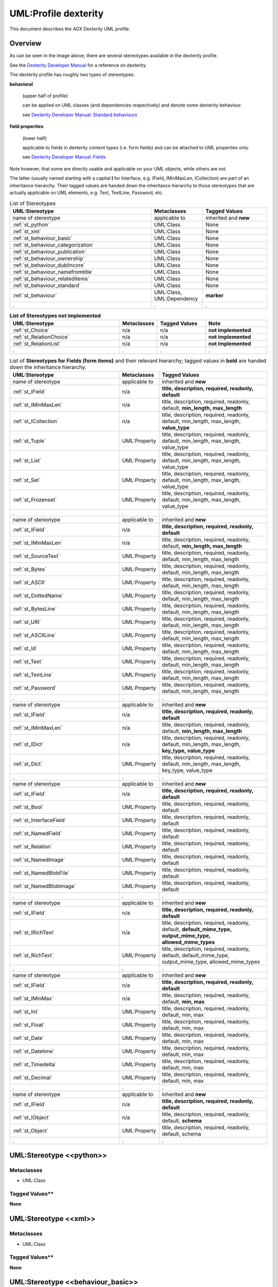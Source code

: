 ======================
UML:Profile dexterity
======================

This document describes the AGX Dexterity UML profile.

Overview
---------

.. image:: profile_dexterity.png
   :scale: 50%


As can be seen in the image above, there are several stereotypes available
in the dexterity profile.

See the
`Dexterity Developer Manual <http://dexterity-developer-manual.readthedocs.org/>`_
for a reference on dexterity.

The dexterity profile has roughly two types of stereotypes:

**behavioral**

  (upper half of profile)

  can be applied on UML classes (and dependencies respectively)
  and denote some dexterity behaviour.

  see `Dexterity Developer Manual: Standard behaviours
  <http://dexterity-developer-manual.readthedocs.org/en/latest/reference/standard-behaviours.html>`_

**field properties**

  (lower half)

  applicable to fields in dexterity
  content types (i.e. form fields) and can be attached to UML properties only.

  see `Dexterity Developer Manual: Fields
  <http://dexterity-developer-manual.readthedocs.org/en/latest/reference/fields.html>`_


Note however, that some are directly usable and
applicable on your UML objects, while others are not.

The latter (usually named starting with a capital **I** for Interface,
e.g. IField, IMinMaxLen, ICollection)
are part of an inheritance hierarchy.
Their tagged values are handed down the inheritance hierarchy to those
stereotypes that are actually applicable on UML elements,
e.g. Text, TextLine, Password, etc.


.. list-table:: List of Stereotypes
   :widths: 55 20 25
   :header-rows: 1

   * - UML:Stereotype
     - Metaclasses
     - Tagged Values
   * - name of stereotype
     - applicable to
     - inherited and **new**
   * - :ref:`st_python`
     - UML:Class
     - None
   * - :ref:`st_xml`
     - UML:Class
     - None
   * - :ref:`st_behaviour_basic`
     - UML:Class
     - None
   * - :ref:`st_behaviour_categorization`
     - UML:Class
     - None
   * - :ref:`st_behaviour_publication`
     - UML:Class
     - None
   * - :ref:`st_behaviour_ownership`
     - UML:Class
     - None
   * - :ref:`st_behaviour_dublincore`
     - UML:Class
     - None
   * - :ref:`st_behaviour_namefromtitle`
     - UML:Class
     - None
   * - :ref:`st_behaviour_relateditems`
     - UML:Class
     - None
   * - :ref:`st_behaviour_standard`
     - UML:Class
     - None
   * - :ref:`st_behaviour`
     - UML:Class, UML:Dependency
     - **marker**
   * - .
     - .
     - .


.. list-table:: **List of Stereotypes not implemented**
   :widths: 45 10 20 25
   :header-rows: 1

   * - UML:Stereotype
     - Metaclasses
     - Tagged Values
     - **Note**
   * - :ref:`st_Choice`
     - n/a
     - n/a
     - **not implemented**
   * - :ref:`st_RelationChoice`
     - n/a
     - n/a
     - **not implemented**
   * - :ref:`st_RelationList`
     - n/a
     - n/a
     - **not implemented**
   * - .
     - .
     - .
     - .


.. list-table:: List of **Stereotypes for Fields (form items)** and their relevant hierarchy; tagged values in **bold** are handed down the inheritance hierarchy.
   :widths: 45 10 45
   :header-rows: 1

   * - UML:Stereotype
     - Metaclasses
     - Tagged Values
   * - name of stereotype
     - applicable to
     - inherited and **new**
   * - :ref:`st_IField`
     - n/a
     - **title, description, required, readonly, default**
   * - :ref:`st_IMinMaxLen`
     - n/a
     - title, description, required, readonly, default, **min_length, max_length**
   * - :ref:`st_ICollection`
     - n/a
     - title, description, required, readonly, default, min_length, max_length, **value_type**
   * - :ref:`st_Tuple`
     - UML:Property
     - title, description, required, readonly, default, min_length, max_length, value_type
   * - :ref:`st_List`
     - UML:Property
     - title, description, required, readonly, default, min_length, max_length, value_type
   * - :ref:`st_Set`
     - UML:Property
     - title, description, required, readonly, default, min_length, max_length, value_type
   * - :ref:`st_Frozenset`
     - UML:Property
     - title, description, required, readonly, default, min_length, max_length, value_type
   * - .
     - .
     - .
   * - name of stereotype
     - applicable to
     - inherited and **new**
   * - :ref:`st_IField`
     - n/a
     - **title, description, required, readonly, default**
   * - :ref:`st_IMinMaxLen`
     - n/a
     - title, description, required, readonly, default, **min_length, max_length**
   * - :ref:`st_SourceText`
     - UML:Property
     - title, description, required, readonly, default, min_length, max_length
   * - :ref:`st_Bytes`
     - UML:Property
     - title, description, required, readonly, default, min_length, max_length
   * - :ref:`st_ASCII`
     - UML:Property
     - title, description, required, readonly, default, min_length, max_length
   * - :ref:`st_DottedName`
     - UML:Property
     - title, description, required, readonly, default, min_length, max_length
   * - :ref:`st_BytesLine`
     - UML:Property
     - title, description, required, readonly, default, min_length, max_length
   * - :ref:`st_URI`
     - UML:Property
     - title, description, required, readonly, default, min_length, max_length
   * - :ref:`st_ASCIILine`
     - UML:Property
     - title, description, required, readonly, default, min_length, max_length
   * - :ref:`st_Id`
     - UML:Property
     - title, description, required, readonly, default, min_length, max_length
   * - :ref:`st_Text`
     - UML:Property
     - title, description, required, readonly, default, min_length, max_length
   * - :ref:`st_TextLine`
     - UML:Property
     - title, description, required, readonly, default, min_length, max_length
   * - :ref:`st_Password`
     - UML:Property
     - title, description, required, readonly, default, min_length, max_length
   * - .
     - .
     - .
   * - name of stereotype
     - applicable to
     - inherited and **new**
   * - :ref:`st_IField`
     - n/a
     - **title, description, required, readonly, default**
   * - :ref:`st_IMinMaxLen`
     - n/a
     - title, description, required, readonly, default, **min_length, max_length**
   * - :ref:`st_IDict`
     - n/a
     - title, description, required, readonly, default, min_length, max_length, **key_type, value_type**
   * - :ref:`st_Dict`
     - UML:Property
     - title, description, required, readonly, default, min_length, max_length, key_type, value_type
   * - .
     - .
     - .
   * - name of stereotype
     - applicable to
     - inherited and **new**
   * - :ref:`st_IField`
     - n/a
     - **title, description, required, readonly, default**
   * - :ref:`st_Bool`
     - UML:Property
     - title, description, required, readonly, default
   * - :ref:`st_InterfaceField`
     - UML:Property
     - title, description, required, readonly, default
   * - :ref:`st_NamedField`
     - UML:Property
     - title, description, required, readonly, default
   * - :ref:`st_Relation`
     - UML:Property
     - title, description, required, readonly, default
   * - :ref:`st_NamedImage`
     - UML:Property
     - title, description, required, readonly, default
   * - :ref:`st_NamedBlobFile`
     - UML:Property
     - title, description, required, readonly, default
   * - :ref:`st_NamedBlobImage`
     - UML:Property
     - title, description, required, readonly, default
   * - .
     - .
     - .
   * - name of stereotype
     - applicable to
     - inherited and **new**
   * - :ref:`st_IField`
     - n/a
     - **title, description, required, readonly, default**
   * - :ref:`st_IRichText`
     - n/a
     - title, description, required, readonly, default, **default_mime_type, output_mime_type, allowed_mime_types**
   * - :ref:`st_RichText`
     - UML:Property
     - title, description, required, readonly, default, default_mime_type, output_mime_type, allowed_mime_types
   * - .
     - .
     - .
   * - name of stereotype
     - applicable to
     - inherited and **new**
   * - :ref:`st_IField`
     - n/a
     - **title, description, required, readonly, default**
   * - :ref:`st_IMinMax`
     - n/a
     - title, description, required, readonly, default, **min, max**
   * - :ref:`st_Int`
     - UML:Property
     - title, description, required, readonly, default, min, max
   * - :ref:`st_Float`
     - UML:Property
     - title, description, required, readonly, default, min, max
   * - :ref:`st_Date`
     - UML:Property
     - title, description, required, readonly, default, min, max
   * - :ref:`st_Datetime`
     - UML:Property
     - title, description, required, readonly, default, min, max
   * - :ref:`st_Timedelta`
     - UML:Property
     - title, description, required, readonly, default, min, max
   * - :ref:`st_Decimal`
     - UML:Property
     - title, description, required, readonly, default, min, max
   * - .
     - .
     - .
   * - name of stereotype
     - applicable to
     - inherited and **new**
   * - :ref:`st_IField`
     - n/a
     - **title, description, required, readonly, default**
   * - :ref:`st_IObject`
     - n/a
     - title, description, required, readonly, default, **schema**
   * - :ref:`st_Object`
     - UML:Property
     - title, description, required, readonly, default, schema
   * - .
     - .
     - .



.. _st_python:

UML:Stereotype <<python>>
--------------------------

Metaclasses
~~~~~~~~~~~~
- UML:Class

Tagged Values**
~~~~~~~~~~~~~~~~
**None**


.. _st_xml:

UML:Stereotype <<xml>>
-----------------------

Metaclasses
~~~~~~~~~~~~
- UML:Class

Tagged Values**
~~~~~~~~~~~~~~~~

**None**: 


.. _st_behaviour_basic:

UML:Stereotype <<behaviour_basic>>
-----------------------------------

Metaclasses
~~~~~~~~~~~~
- UML:Class

Tagged Values**
~~~~~~~~~~~~~~~~
**None**: 



.. _st_behaviour_categorization:

UML:Stereotype <<behaviour_categorization>>
---------------------------------------------

Metaclasses
~~~~~~~~~~~~
- UML:Class

Tagged Values**
~~~~~~~~~~~~~~~~

**None**: 



.. _st_behaviour_publication:

UML:Stereotype <<behaviour_publication>>
------------------------------------------

Metaclasses
~~~~~~~~~~~~
- UML:Class

Tagged Values**
~~~~~~~~~~~~~~~~

**None**: 



.. _st_behaviour_ownership:

UML:Stereotype <<behaviour_ownership>>
----------------------------------------

Metaclasses
~~~~~~~~~~~~
- UML:Class

Tagged Values**
~~~~~~~~~~~~~~~~

**None**: 




.. _st_behaviour_dublincore:

UML:Stereotype <<behaviour_dublincore>>
-----------------------------------------

Metaclasses
~~~~~~~~~~~~
- UML:Class

Tagged Values**
~~~~~~~~~~~~~~~~

**None**: 



.. _st_behaviour_namefromtitle:

UML:Stereotype <<behaviour_namefromtitle>>
--------------------------------------------

Metaclasses
~~~~~~~~~~~~
- UML:Class

Tagged Values**
~~~~~~~~~~~~~~~~

**None**: 



.. _st_behaviour_relateditems:

UML:Stereotype <<behaviour_relateditems>>
-------------------------------------------

Metaclasses
~~~~~~~~~~~~
- UML:Class

Tagged Values**
~~~~~~~~~~~~~~~~

**None**: 



.. _st_behaviour_standard:

UML:Stereotype <<behaviour_standard>>
---------------------------------------

Metaclasses
~~~~~~~~~~~~
- UML:Class

Tagged Values**
~~~~~~~~~~~~~~~~

**None**: 



.. _st_behaviour:

UML:Stereotype <<behaviour>>
------------------------------

Metaclasses
~~~~~~~~~~~~
- UML:Class
- UML:Dependency

Tagged Values**
~~~~~~~~~~~~~~~~

**marker**: 
    String: marker name.



.. _st_Choice:

UML:Stereotype <<Choice>>
--------------------------
not implemented

Metaclasses
~~~~~~~~~~~~
**None**

Tagged Values**
~~~~~~~~~~~~~~~~

**None**



.. _st_RelationChoice:

UML:Stereotype <<RelationChoice>>
----------------------------------
not implemented

Metaclasses
~~~~~~~~~~~~
**None**

Tagged Values**
~~~~~~~~~~~~~~~~

**None**



.. _st_RelationList:

UML:Stereotype <<RelationList>>
--------------------------------
not implemented

Metaclasses
~~~~~~~~~~~~
**None**

Tagged Values**
~~~~~~~~~~~~~~~~

**None**



.. _st_ICollection:

UML:Stereotype <<ICollection>>
-------------------------------
Generalized interface class for Collections.
See the following four stereotypes for specializations.

Metaclasses
~~~~~~~~~~~~
- UML:Property

Tagged Values**
~~~~~~~~~~~~~~~~
**value_type**
    String: type of values in this collection.



.. _st_Tuple:

UML:Stereotype <<Tuple>>
-------------------------
Specialization of ICollection, see above.

Metaclasses
~~~~~~~~~~~~
- UML:Property

Tagged Values**
~~~~~~~~~~~~~~~~
**None**



.. _st_List:

UML:Stereotype <<List>>
------------------------
Specialization of ICollection, see above.

Metaclasses
~~~~~~~~~~~~
- UML:Property

Tagged Values**
~~~~~~~~~~~~~~~~
**None**



.. _st_Set:

UML:Stereotype <<Set>>
-----------------------
Specialization of ICollection, see above.

Metaclasses
~~~~~~~~~~~~
- UML:Property

Tagged Values**
~~~~~~~~~~~~~~~~
**None**



.. _st_Frozenset:

UML:Stereotype <<Frozenset>>
-----------------------------
Specialization of ICollection, see above.

Metaclasses
~~~~~~~~~~~~
- UML:Property

Tagged Values**
~~~~~~~~~~~~~~~~
**None**



.. _st_IMinMaxLen:

UML:Stereotype <<IMinMaxLength>>
---------------------------------
Generalized interface class for minimum and maximum length specifications.
See the following eleven stereotypes for specializations.

Metaclasses
~~~~~~~~~~~~
- UML:Property

Tagged Values**
~~~~~~~~~~~~~~~~
**min_length**
    Integer: the minimum length.

**max_length**
    Integer: the maximum length.



.. _st_SourceText:

UML:Stereotype <<SourceText>>
------------------------------
Specialization of IMinMaxLen, see above.

Metaclasses
~~~~~~~~~~~~
- UML:Property

Tagged Values**
~~~~~~~~~~~~~~~~
**None**



.. _st_Bytes:

UML:Stereotype <<Bytes>>
-------------------------
Specialization of IMinMaxLen, see above.

Metaclasses
~~~~~~~~~~~~
- UML:Property

Tagged Values**
~~~~~~~~~~~~~~~~
**None**



.. _st_ASCII:

UML:Stereotype <<ASCII>>
-------------------------
Specialization of IMinMaxLen, see above.

Metaclasses
~~~~~~~~~~~~
- UML:Property

Tagged Values**
~~~~~~~~~~~~~~~~
**None**



.. _st_DottedName:

UML:Stereotype <<DottedName>>
------------------------------
Specialization of IMinMaxLen, see above.

Metaclasses
~~~~~~~~~~~~
- UML:Property

Tagged Values**
~~~~~~~~~~~~~~~~
**None**



.. _st_BytesLine:

UML:Stereotype <<BytesLine>>
-----------------------------
Specialization of IMinMaxLen, see above.

Metaclasses
~~~~~~~~~~~~
- UML:Property

Tagged Values**
~~~~~~~~~~~~~~~~
**None**



.. _st_URI:

UML:Stereotype <<URI>>
-----------------------
Specialization of IMinMaxLen, see above.

Metaclasses
~~~~~~~~~~~~
- UML:Property

Tagged Values**
~~~~~~~~~~~~~~~~
**None**



.. _st_ASCIILine:

UML:Stereotype <<ASCIILine>>
-----------------------------
Specialization of IMinMaxLen, see above.

Metaclasses
~~~~~~~~~~~~
- UML:Property

Tagged Values**
~~~~~~~~~~~~~~~~
**None**



.. _st_Id:

UML:Stereotype <<Id>>
----------------------
Specialization of IMinMaxLen, see above.

Metaclasses
~~~~~~~~~~~~
- UML:Property

Tagged Values**
~~~~~~~~~~~~~~~~
**None**



.. _st_Text:

UML:Stereotype <<Text>>
------------------------
Specialization of IMinMaxLen, see above.

Metaclasses
~~~~~~~~~~~~
- UML:Property

Tagged Values**
~~~~~~~~~~~~~~~~
**None**



.. _st_TextLine:

UML:Stereotype <<TextLine>>
----------------------------
Specialization of IMinMaxLen, see above.

Metaclasses
~~~~~~~~~~~~
- UML:Property

Tagged Values**
~~~~~~~~~~~~~~~~
**None**



.. _st_Password:

UML:Stereotype <<Password>>
----------------------------
Specialization of IMinMaxLen, see above.

Metaclasses
~~~~~~~~~~~~
- UML:Property

Tagged Values**
~~~~~~~~~~~~~~~~
**None**




.. _st_IDict:

UML:Stereotype <<IDict>>
-------------------------
Generalized interface class for dictionaries.
See the following stereotype for specializations.

Metaclasses
~~~~~~~~~~~~
- UML:Property

Tagged Values**
~~~~~~~~~~~~~~~~
**key_type**
    String: the key type.

**value_type**
    String: the value type.



.. _st_Dict:

UML:Stereotype <<Dict>>
------------------------
Specialization of IDict, see above.

Metaclasses
~~~~~~~~~~~~
- UML:Property

Tagged Values**
~~~~~~~~~~~~~~~~
**None**




.. _st_IField:

UML:Stereotype <<IField>>
--------------------------
Generalized interface class for field types.
See the following stereotypes for specializations.

Metaclasses
~~~~~~~~~~~~
- UML:Property

Tagged Values**
~~~~~~~~~~~~~~~~
**title**
    String: the title.

**description**
    String: the descripton.

**required**
    Boolean: Is this field required?

**readonly**
   Boolean: may the value not be changed?

**default**
   String: the default content.



.. _st_Bool:

UML:Stereotype <<Bool>>
------------------------
Specialization of IField, see above.

Metaclasses
~~~~~~~~~~~~
- UML:Property

Tagged Values**
~~~~~~~~~~~~~~~~
**None**



.. _st_InterfaceField:

UML:Stereotype <<InterfaceField>>
----------------------------------
Specialization of IField, see above.

Metaclasses
~~~~~~~~~~~~
- UML:Property

Tagged Values**
~~~~~~~~~~~~~~~~
**None**



.. _st_NamedField:

UML:Stereotype <<NamedField>>
------------------------------
Specialization of IField, see above.

Metaclasses
~~~~~~~~~~~~
- UML:Property

Tagged Values**
~~~~~~~~~~~~~~~~
**None**



.. _st_Relation:

UML:Stereotype <<Relation>>
----------------------------
Relation with some other content.

Specialization of IField, see above.

Metaclasses
~~~~~~~~~~~~
- UML:Property

Tagged Values**
~~~~~~~~~~~~~~~~
**None**



.. _st_NamedImage:

UML:Stereotype <<NamedImage>>
------------------------------
Image with a name.

Specialization of IField, see above.

Metaclasses
~~~~~~~~~~~~
- UML:Property

Tagged Values**
~~~~~~~~~~~~~~~~
**None**



.. _st_NamedBlobFile:

UML:Stereotype <<NamedBlobFile>>
---------------------------------
File with a name.

Specialization of IField, see above.

Metaclasses
~~~~~~~~~~~~
- UML:Property

Tagged Values**
~~~~~~~~~~~~~~~~
**None**



.. _st_NamedBlobImage:

UML:Stereotype <<NamedBlobImage>>
----------------------------------
Named Image, to be stored outside the ZODB.

Specialization of IField, see above.

Metaclasses
~~~~~~~~~~~~
- UML:Property

Tagged Values**
~~~~~~~~~~~~~~~~
**None**



.. _st_IRichText:

UML:Stereotype <<IRichText>>
-----------------------------
Specialization of IField, see above.

Generalized interface class for RichText fields.
See the following stereotype for a specialization.

Metaclasses
~~~~~~~~~~~~
- UML:Property

Tagged Values**
~~~~~~~~~~~~~~~~
**default_mime_type**
    String: the default mime type.

**output_mime_type**
    String: the mime type for output.

**allowed_mime_types**
   String: the set of allowed mime types.



.. _st_RichText:

UML:Stereotype <<RichText>>
----------------------------
Specialization of IRichText, see above.

Metaclasses
~~~~~~~~~~~~
- UML:Property

Tagged Values**
~~~~~~~~~~~~~~~~
**None**



.. _st_IMinMax:

UML:Stereotype <<IMinMax>>
-----------------------------
Specialization of IField, see above.

Generalized interface class for fields with a mimimum and maximum.
See the following stereotype for a specialization.

Metaclasses
~~~~~~~~~~~~
- UML:Property

Tagged Values**
~~~~~~~~~~~~~~~~
**min**
    String: the minimum.

**max**
    String: the maximum.



.. _st_Int:

UML:Stereotype <<Int>>
------------------------
Specialization of IMinMax, see above.

Metaclasses
~~~~~~~~~~~~
- UML:Property

Tagged Values**
~~~~~~~~~~~~~~~~
**None**



.. _st_Float:

UML:Stereotype <<Float>>
-------------------------
Specialization of IMinMax, see above.

Metaclasses
~~~~~~~~~~~~
- UML:Property

Tagged Values**
~~~~~~~~~~~~~~~~
**None**



.. _st_Date:

UML:Stereotype <<Date>>
------------------------
Specialization of IMinMax, see above.

Metaclasses
~~~~~~~~~~~~
- UML:Property

Tagged Values**
~~~~~~~~~~~~~~~~
**None**



.. _st_Datetime:

UML:Stereotype <<Datetime>>
----------------------------
Specialization of IMinMax, see above.

Metaclasses
~~~~~~~~~~~~
- UML:Property

Tagged Values**
~~~~~~~~~~~~~~~~
**None**



.. _st_Timedelta:

UML:Stereotype <<Timedelta>>
-----------------------------
Specialization of IMinMax, see above.

Metaclasses
~~~~~~~~~~~~
- UML:Property

Tagged Values**
~~~~~~~~~~~~~~~~
**None**



.. _st_Decimal:

UML:Stereotype <<Decimal>>
---------------------------
Specialization of IMinMax, see above.

Metaclasses
~~~~~~~~~~~~
- UML:Property

Tagged Values**
~~~~~~~~~~~~~~~~
**None**



.. _st_IObject:

UML:Stereotype <<IObject>>
-----------------------------
Specialization of IField, see above.

Generalized interface class for objects.
See the following stereotype for a specialization.

Metaclasses
~~~~~~~~~~~~
- UML:Property

Tagged Values**
~~~~~~~~~~~~~~~~
**schema**
    String: the schema.



.. _st_Object:

UML:Stereotype <<Object>>
--------------------------
Specialization of :ref:`st_IObject`.

Metaclasses
~~~~~~~~~~~~
- UML:Property

Tagged Values**
~~~~~~~~~~~~~~~~
see :ref:`st_IObject`.




Example Model (used for tests)
-------------------------------

.. image:: model_agx-generator-dexterity_example.svg
   :scale: 50%

The model contails a package with stereotypes **pyegg**, **gsprofile** and
**plone_self_contained** so we can expect the generation of a buildout for
Plone with an egg containing a plugin (Plone Product) with a Generic Setup
profile.


Here is the equivalent representation on the file system (after generation):
::

  agx.generator.dexterity-sample
   ├── LICENSE.rst
   ├── MANIFEST.rst
   ├── README.rst
   ├── bootstrap.py
   ├── buildout.cfg
   ├── setup.py
   └── src
       └── agx
            ├── __init__.py
            └── testpackage
                 ├── __init__.py
                 ├── browser.zcml
                 ├── configure.zcml
                 ├── content
                 │   ├── __init__.py
                 │   ├── address.py
                 │   ├── browser.zcml
                 │   ├── company.py
                 │   ├── configure.zcml
                 │   ├── department.py
                 │   ├── person.py
                 │   ├── personview.py
                 │   └── templates
                 │       ├── company.pt
                 │       ├── department.pt
                 │       ├── person.pt
                 │       └── personview.pt
                 ├── profiles
                 │   ├── default
                 │   │   ├── cssregistry.xml
                 │   │   ├── jsregistry.xml
                 │   │   ├── metadata.xml
                 │   │   ├── types
                 │   │   │   ├── agx.testpackage.content.company.xml
                 │   │   │   ├── agx.testpackage.content.department.xml
                 │   │   │   └── agx.testpackage.content.person.xml
                 │   │   └── types.xml
                 │   └── uninstall
                 ├── profiles.zcml
                 └── resources
                     ├── company_icon.png
                     ├── department_icon.png
                     ├── main.css
                     ├── main.js
                     └── person_icon.png

